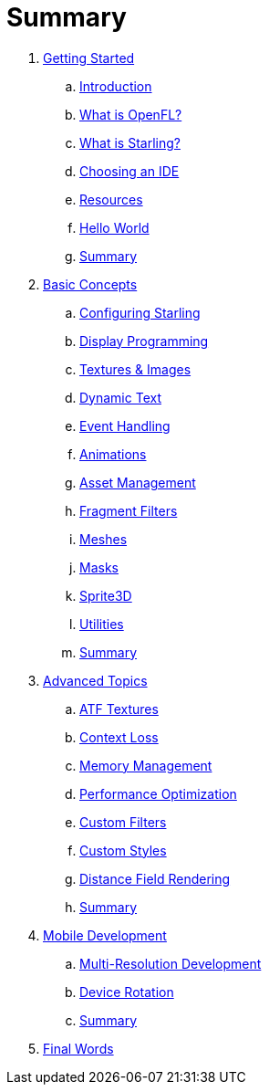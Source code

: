= Summary

. link:getting-started/index.adoc[Getting Started]
.. link:getting-started/introduction.adoc[Introduction]
.. link:getting-started/what-is-openfl.adoc[What is OpenFL?]
.. link:getting-started/what-is-starling.adoc[What is Starling?]
.. link:getting-started/choosing-an-ide.adoc[Choosing an IDE]
.. link:getting-started/resources.adoc[Resources]
.. link:getting-started/hello-world.adoc[Hello World]
.. link:getting-started/summary.adoc[Summary]
. link:basic-concepts/index.adoc[Basic Concepts]
.. link:basic-concepts/configuring-starling.adoc[Configuring Starling]
.. link:basic-concepts/display-programming.adoc[Display Programming]
.. link:basic-concepts/textures-and-images.adoc[Textures & Images]
.. link:basic-concepts/dynamic-text.adoc[Dynamic Text]
.. link:basic-concepts/event-handling.adoc[Event Handling]
.. link:basic-concepts/animations.adoc[Animations]
.. link:basic-concepts/asset-management.adoc[Asset Management]
.. link:basic-concepts/fragment-filters.adoc[Fragment Filters]
.. link:basic-concepts/meshes.adoc[Meshes]
.. link:basic-concepts/masks.adoc[Masks]
.. link:basic-concepts/sprite3d.adoc[Sprite3D]
.. link:basic-concepts/utilities.adoc[Utilities]
.. link:basic-concepts/summary.adoc[Summary]
. link:advanced-topics/index.adoc[Advanced Topics]
.. link:advanced-topics/atf-textures.adoc[ATF Textures]
.. link:advanced-topics/context-loss.adoc[Context Loss]
.. link:advanced-topics/memory-management.adoc[Memory Management]
.. link:advanced-topics/performance-optimization.adoc[Performance Optimization]
.. link:advanced-topics/custom-filters.adoc[Custom Filters]
.. link:advanced-topics/custom-styles.adoc[Custom Styles]
.. link:advanced-topics/distance-field-rendering.adoc[Distance Field Rendering]
.. link:advanced-topics/summary.adoc[Summary]
. link:mobile-development/index.adoc[Mobile Development]
.. link:mobile-development/multi-resolution-development.adoc[Multi-Resolution Development]
.. link:mobile-development/device-rotation.adoc[Device Rotation]
.. link:mobile-development/summary.adoc[Summary]
. link:final-words.adoc[Final Words]